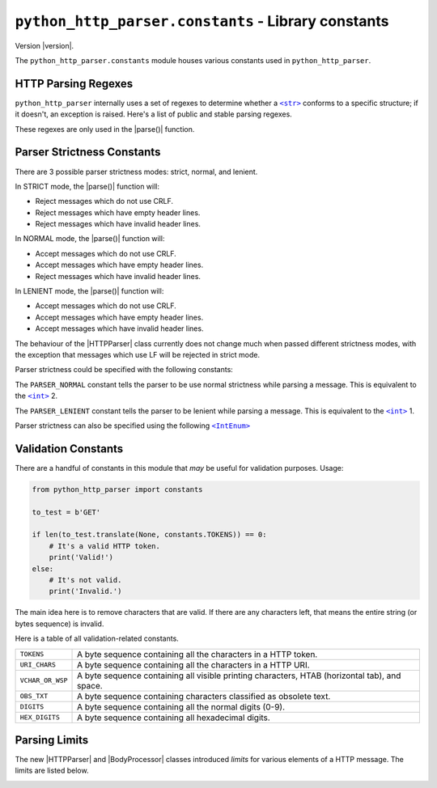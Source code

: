 ======================================================
 ``python_http_parser.constants`` - Library constants
======================================================

.. py:module:: python_http_parser.constants

Version |version|.

The ``python_http_parser.constants`` module houses various constants used in ``python_http_parser``.

----------------------
 HTTP Parsing Regexes
----------------------
``python_http_parser`` internally uses a set of regexes to determine whether a |str|_
conforms to a specific structure; if it doesn't, an exception is raised. Here's a list
of public and stable parsing regexes.

.. py:data:: HTTP_STATUS_LINE_REGEX: str

   A regex for testing if a line conforms to the structure of a `HTTP status line`_.

.. py:data:: HTTP_REQUEST_LINE_REGEX: str

   Similar to the regex above, this one tests if a line conforms to the structure
   of a `HTTP request line`_.

These regexes are only used in the |parse()| function.

.. _parser-strictness-section:

-----------------------------
 Parser Strictness Constants
-----------------------------
There are 3 possible parser strictness modes: strict, normal, and lenient.

In STRICT mode, the |parse()| function will:

- Reject messages which do not use CRLF.
- Reject messages which have empty header lines.
- Reject messages which have invalid header lines.

In NORMAL mode, the |parse()| function will:

- Accept messages which do not use CRLF.
- Accept messages which have empty header lines.
- Reject messages which have invalid header lines.

In LENIENT mode, the |parse()| function will:

- Accept messages which do not use CRLF.
- Accept messages which have empty header lines.
- Accept messages which have invalid header lines.

The behaviour of the |HTTPParser| class currently does not change much when passed different
strictness modes, with the exception that messages which use LF will be rejected in
strict mode.

Parser strictness could be specified with the following constants:

.. py:data:: PARSER_STRICT: Final[3]

   The ``PARSER_STRICT`` constant tells the parser to be strict while parsing a message. This is
   equivalent to the |int|_ 3.

.. py:data:: PARSER_NORMAL: Final[2]

The ``PARSER_NORMAL`` constant tells the parser to be use normal strictness while parsing a
message. This is equivalent to the |int|_ 2.

.. py:data:: PARSER_LENIENT: Final[1]

The ``PARSER_LENIENT`` constant tells the parser to be lenient while parsing a message. This
is equivalent to the |int|_ 1.

Parser strictness can also be specified using the following |IntEnum|_

.. py:class:: ParserStrictness

   Bases: |IntEnum|_

   .. py:attribute:: LENIENT: Final[1]

      Same as :py:const:`PARSER_LENIENT`.

   .. py:attribute:: NORMAL: Final[2]

      Same as :py:const:`PARSER_NORMAL`.

   .. py:attribute:: STRICT: Final[3]

      Same as :py:const:`PARSER_STRICT`.

   Values of this enum's fields are equivalent to those above.

----------------------
 Validation Constants
----------------------
There are a handful of constants in this module that *may* be useful for validation purposes.
Usage:

.. code:: python

   from python_http_parser import constants

   to_test = b'GET'

   if len(to_test.translate(None, constants.TOKENS)) == 0:
       # It's a valid HTTP token.
       print('Valid!')
   else:
       # It's not valid.
       print('Invalid.')

The main idea here is to remove characters that are valid. If there are any characters left,
that means the entire string (or bytes sequence) is invalid.

Here is a table of all validation-related constants.

+------------------+----------------------------------------------------------------+
|    ``TOKENS``    | A byte sequence containing all the characters in a HTTP token. |
+------------------+----------------------------------------------------------------+
|  ``URI_CHARS``   | A byte sequence containing all the characters in a HTTP URI.   |
+------------------+----------------------------------------------------------------+
| ``VCHAR_OR_WSP`` | A byte sequence containing all visible printing characters,    |
|                  | HTAB (horizontal tab), and space.                              |
+------------------+----------------------------------------------------------------+
|   ``OBS_TXT``    | A byte sequence containing characters classified as obsolete   |
|                  | text.                                                          |
+------------------+----------------------------------------------------------------+
|    ``DIGITS``    | A byte sequence containing all the normal digits (0-9).        |
+------------------+----------------------------------------------------------------+
|  ``HEX_DIGITS``  | A byte sequence containing all hexadecimal digits.             |
+------------------+----------------------------------------------------------------+

----------------
 Parsing Limits
----------------
The new |HTTPParser| and |BodyProcessor| classes introduced *limits* for various
elements of a HTTP message. The limits are listed below.

.. py:data:: MAX_URI_LENGTH: Final[65535]

   The longest URI the |HTTPParser| will accept (65535 characters).

.. py:data:: MAX_REQ_METHOD_LEN: Final[64]

   The maximum length of a parsed HTTP request method. |HTTPParser| does not try to
   match the received HTTP method to a standard definition.

.. py:data:: MAX_REASON_LEN: Final[1024]

   The longest reason phrase the |HTTPParser| will accept. I mean, who needs more than
   1024 characters?

.. py:data:: MAX_CHUNK_SIZE: Final[16777216]

   The largest chunk a |ChunkedProcessor| will accept. In human-readable format, the
   above integer is equivalent to 16MiB (16 * 1024 * 1024).

.. py:data:: MAX_CHUNK_SIZE_DIGITS: Final[7]

   The largest amount of digits a chunk size could have. Since 16MiB could be represented in
   exactly 7 hexadecimal digits (0x1000000), the |ChunkedProcessor| will reject any chunk
   size with more than 7 digits

.. _chunk-extension-max:

.. py:data:: MAX_CHUNK_EXTENSION_SIZE: Final[4096]

   The maximum of chunk extensions per chunk (4KiB). Parsing is not performed, so
   |ChunkedProcessor| limits the size of chunk extensions instead of the number
   of chunk extensions.

.. py:data:: MAX_HEADER_NAME_LEN: Final[128]

   The longest header name the |HTTPParser| class will accept.

.. py:data:: MAX_HEADER_VAL_SIZE: Final[16384]

   The maximum size of a header value while parsing with |HTTPParser|. In human-readable
   format, the above integer is equivalent to 16KiB

.. |int| replace:: ``<int>``
.. |str| replace:: ``<str>``
.. |parse()| replace:: :py:func:`parse() <python_http_parser.parse>`
.. |IntEnum| replace:: ``<IntEnum>``
.. |HTTPParser| replace:: :py:class:`HTTPParser <python_http_parser.stream.HTTPParser>`
.. |BodyProcessor| replace:: :py:class:`BodyProcessor <python_http_parser.body.BodyProcessor>`
.. |ChunkedProcessor| replace:: :py:class:`ChunkedProcessor <python_http_parser.body.ChunkedProcessor>`

.. _int: https://docs.python.org/3/library/functions.html#int
.. _str: https://docs.python.org/3/library/stdtypes.html#text-sequence-type-str
.. _IntEnum: https://docs.python.org/3/library/enum.html#enum.IntEnum

.. _`HTTP status line`: https://tools.ietf.org/html/rfc7230#section-3.1.2
.. _`HTTP request line`: https://tools.ietf.org/html/rfc7230#section-3.1.1
